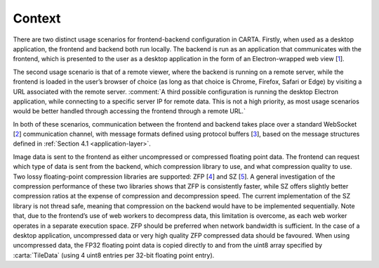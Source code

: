 .. _context:

Context
=======

There are two distinct usage scenarios for frontend-backend configuration in CARTA. Firstly, when used as a desktop application, the frontend and backend both run locally. The backend is run as an application that communicates with the frontend, which is presented to the user as a desktop application in the form of an Electron-wrapped web view [`1 <https://electronjs.org/>`__].

The second usage scenario is that of a remote viewer, where the backend is running on a remote server, while the frontend is loaded in the user’s browser of choice (as long as that choice is Chrome, Firefox, Safari or Edge) by visiting a URL associated with the remote server. :comment:`A third possible configuration is running the desktop Electron application, while connecting to a specific server IP for remote data. This is not a high priority, as most usage scenarios would be better handled through accessing the frontend through a remote URL.`

In both of these scenarios, communication between the frontend and backend takes place over a standard WebSocket [`2 <https://en.wikipedia.org/wiki/WebSocket>`__] communication channel, with message formats defined using protocol buffers [`3 <https://developers.google.com/protocol-buffers/>`__], based on the message structures defined in :ref:`Section 4.1 <application-layer>`.

Image data is sent to the frontend as either uncompressed or compressed floating point data. The frontend can request which type of data is sent from the backend, which compression library to use, and what compression quality to use. Two lossy floating-point compression libraries are supported: ZFP [`4 <https://github.com/LLNL/zfp>`__] and SZ [`5 <https://github.com/disheng222/SZ>`__]. A general investigation of the compression performance of these two libraries shows that ZFP is consistently faster, while SZ offers slightly better compression ratios at the expense of compression and decompression speed. The current implementation of the SZ library is not thread safe, meaning that compression on the backend would have to be implemented sequentially. Note that, due to the frontend’s use of web workers to decompress data, this limitation is overcome, as each web worker operates in a separate execution space. ZFP should be preferred when network bandwidth is sufficient. In the case of a desktop application, uncompressed data or very high quality ZFP compressed data should be favoured. When using uncompressed data, the FP32 floating point data is copied directly to and from the uint8 array specified by :carta:`TileData` (using 4 uint8 entries per 32-bit floating point entry).


